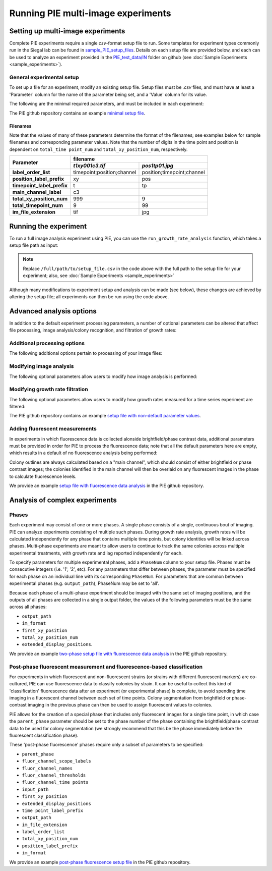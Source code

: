 Running PIE multi-image experiments
===================================

Setting up multi-image experiments
----------------------------------

Complete PIE experiments require a single *csv*-format setup file to run. Some templates for experiment types commonly run in the Siegal lab can be found in `sample_PIE_setup_files <https://github.com/Siegallab/PIE/blob/master/sample_PIE_setup_files>`_. Details on each setup file are provided below, and each can be used to analyze an experiment provided in the `PIE_test_data/IN <https://github.com/Siegallab/PIE/blob/master/PIE_test_data/IN>`_ folder on github (see :doc:`Sample Experiments <sample_experiments>`).

General experimental setup
^^^^^^^^^^^^^^^^^^^^^^^^^^

To set up a file for an experiment, modify an existing setup file. Setup files must be *.csv* files, and must have at least a 'Parameter' column for the name of the parameter being set, and a 'Value' column for its value.

The following are the minimal required parameters, and must be included in each experiment:

.. csv-filter:: Required Setup File Parameters
   :file: ../../PIE_data/param_descriptions.csv
   :included_cols: 0,2
   :widths: 1, 3
   :include: {1: 'required'}
   :width: 100%
   :header-rows: 1
   :stub-columns: 1

The PIE github repository contains an example `minimal setup file <https://github.com/Siegallab/PIE/blob/doc_update/sample_PIE_setup_files/gr_phase_setup_simple.csv>`_.

Filenames
*********

Note that the values of many of these parameters determine the format of the filenames; see examples below for sample filenames and corresponding parameter values. Note that the number of digits in the time point and position is dependent on ``total_time point_num`` and ``total_xy_position_num``, respectively.

+----------------------------+---------------------------------------------------------+
|                            | filename                                                |
|                            +----------------------------+----------------------------+
| Parameter                  | *t1xy001c3.tif*            | *pos1tp01.jpg*             |
+============================+============================+============================+
| **label_order_list**       | timepoint;position;channel | position;timepoint;channel |
+----------------------------+----------------------------+----------------------------+
| **position_label_prefix**  | xy                         | pos                        |
+----------------------------+----------------------------+----------------------------+
| **timepoint_label_prefix** | t                          | tp                         |
+----------------------------+----------------------------+----------------------------+
| **main_channel_label**     | c3                         |                            |
+----------------------------+----------------------------+----------------------------+
| **total_xy_position_num**  | 999                        | 9                          |
+----------------------------+----------------------------+----------------------------+
| **total_timepoint_num**    | 9                          | 99                         |
+----------------------------+----------------------------+----------------------------+
| **im_file_extension**      | tif                        | jpg                        |
+----------------------------+----------------------------+----------------------------+

Running the experiment
----------------------

To run a full image analysis experiment using PIE, you can use the ``run_growth_rate_analysis`` function, which takes a setup file path as input:

.. tabs::

    .. tab:: python

        .. code-block:: python

            import PIE
            PIE.run_growth_rate_analysis(
                analysis_config_file =
                '/full/path/to/setup_file.csv'
                )

    .. tab:: command-line

        .. code-block:: bash

            pie run /full/path/to/setup_file.csv

.. note:: Replace ``/full/path/to/setup_file.csv`` in the code above with the full path to the setup file for your experiment; also, see :doc:`Sample Experiments <sample_experiments>`

Although many modifications to experiment setup and analysis can be made (see below), these changes are achieved by altering the setup file; all experiments can then be run using the code above.

Advanced analysis options
-------------------------

In addition to the default experiment processing parameters, a number of optional parameters can be altered that affect file processing, image analysis/colony recognition, and filtration of growth rates:

Additional processing options
^^^^^^^^^^^^^^^^^^^^^^^^^^^^^

The following additional options pertain to processing of your image files:

.. csv-filter:: Required Setup File Parameters
   :file: ../../PIE_data/param_descriptions.csv
   :included_cols: 0,2
   :widths: 1, 3
   :include: {1: 'additional'}
   :width: 100%
   :header-rows: 1
   :stub-columns: 1

Modifying image analysis
^^^^^^^^^^^^^^^^^^^^^^^^

The following optional parameters allow users to modify how image analysis is performed:

.. csv-filter:: Required Setup File Parameters
   :file: ../../PIE_data/param_descriptions.csv
   :included_cols: 0,2
   :widths: 1, 3
   :include: {1: 'image_analysis'}
   :width: 100%
   :header-rows: 1
   :stub-columns: 1

Modifying growth rate filtration
^^^^^^^^^^^^^^^^^^^^^^^^^^^^^^^^

The following optional parameters allow users to modify how growth rates measured for a time series experiment are filtered:

.. csv-filter:: Required Setup File Parameters
   :file: ../../PIE_data/param_descriptions.csv
   :included_cols: 0,2
   :widths: 1, 3
   :include: {1: 'gr_filtration'}
   :width: 100%
   :header-rows: 1
   :stub-columns: 1

The PIE github repository contains an example `setup file with non-default parameter values <https://github.com/Siegallab/PIE/blob/doc_update/sample_PIE_setup_files/gr_phase_setup_simple.csv>`_.

Adding fluorescent measurements
^^^^^^^^^^^^^^^^^^^^^^^^^^^^^^^

In experiments in which fluorescence data is collected alonside brightfield/phase contrast data, additional parameters must be provided in order for PIE to process the fluorescence data; note that all the default parameters here are empty, which results in a default of no fluorescence analysis being performed:

.. csv-filter:: Required Setup File Parameters
   :file: ../../PIE_data/param_descriptions.csv
   :included_cols: 0,2
   :widths: 1, 3
   :include: {1: 'fluor'}
   :width: 100%
   :header-rows: 1
   :stub-columns: 1

Colony outlines are always calculated based on a "main channel", which should consist of either brightfield or phase contrast images; the colonies identified in the main channel will then be overlaid on any fluorescent images in the phase to calculate fluorescence levels.

We provide an example `setup file with fluorescence data analysis <https://github.com/Siegallab/PIE/blob/doc_update/sample_PIE_setup_files/gr_with_fluor_setup_simple.csv>`_ in the PIE github repository.

Analysis of complex experiments
-------------------------------

Phases
^^^^^^

Each experiment may consist of one or more phases. A single phase consists of a single, continuous bout of imaging. PIE can analyze experiments consisting of multiple such phases. During growth rate analysis, growth rates will be calculated independently for any phase that contains multiple time points, but colony identities will be linked across phases. Multi-phase experiments are meant to allow users to continue to track the same colonies across multiple experimental treatments, with growth rate and lag reported independently for each.

To specify parameters for multiple experimental phases, add a ``PhaseNum`` column to your setup file. Phases must be consecutive integers (i.e. '1', '2', etc). For any parameters that differ between phases, the parameter must be specified for each phase on an individual line with its corresponding ``PhaseNum``. For parameters that are common between experimental phases (e.g. ``output_path``), PhaseNum may be set to 'all'.

Because each phase of a multi-phase experiment should be imaged with the same set of imaging positions, and the outputs of all phases are collected in a single output folder, the values of the following parameters must be the same across all phases:

+ ``output_path``
+ ``im_format``
+ ``first_xy_position``
+ ``total_xy_position_num``
+ ``extended_display_positions``.

We provide an example `two-phase setup file with fluorescence data analysis <https://github.com/Siegallab/PIE/blob/doc_update/sample_PIE_setup_files/two_phase_setup_simple.csv>`_ in the PIE github repository.

Post-phase fluorescent measurement and fluorescence-based classification
^^^^^^^^^^^^^^^^^^^^^^^^^^^^^^^^^^^^^^^^^^^^^^^^^^^^^^^^^^^^^^^^^^^^^^^^

For experiments in which fluorescent and non-fluorescent strains (or strains with different fluorescent markers) are co-cultured, PIE can use fluorescence data to classify colonies by strain. It can be useful to collect this kind of 'classification' fluorescence data after an experiment (or experimental phase) is complete, to avoid spending time imaging in a fluorescent channel between each set of time points. Colony segmentation from brightfield or phase-contrast imaging in the previous phase can then be used to assign fluorescent values to colonies.

PIE allows for the creation of a special phase that includes only fluorescent images for a single time point, in which case the ``parent_phase`` parameter should be set to the phase number of the phase containing the brightfield/phase contrast data to be used for colony segmentation (we strongly recommend that this be the phase immediately before the fluorescent classification phase).

These 'post-phase fluorescence' phases require only a subset of parameters to be specified:

+ ``parent_phase``
+ ``fluor_channel_scope_labels``
+ ``fluor_channel_names``
+ ``fluor_channel_thresholds``
+ ``fluor_channel_time points``
+ ``input_path``
+ ``first_xy_position``
+ ``extended_display_positions``
+ ``time point_label_prefix``
+ ``output_path``
+ ``im_file_extension``
+ ``label_order_list``
+ ``total_xy_position_num``
+ ``position_label_prefix``
+ ``im_format``

We provide an example `post-phase fluorescence setup file <https://github.com/Siegallab/PIE/blob/doc_update/sample_PIE_setup_files/gr_with_postfluor_setup_simple.csv>`_ in the PIE github repository.

